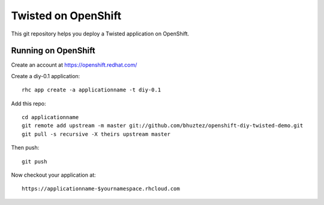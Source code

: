 Twisted on OpenShift
====================

This git repository helps you deploy a Twisted application on OpenShift.


Running on OpenShift
--------------------

Create an account at https://openshift.redhat.com/


Create a diy-0.1 application::

    rhc app create -a applicationname -t diy-0.1


Add this repo::

    cd applicationname
    git remote add upstream -m master git://github.com/bhuztez/openshift-diy-twisted-demo.git
    git pull -s recursive -X theirs upstream master


Then push::

    git push


Now checkout your application at::

    https://applicationname-$yournamespace.rhcloud.com

